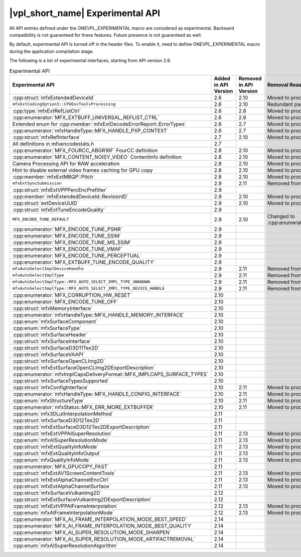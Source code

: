 .. SPDX-FileCopyrightText: 2021 Intel Corporation
..
.. SPDX-License-Identifier: CC-BY-4.0

=================================
|vpl_short_name| Experimental API
=================================

All API entries defined under the ONEVPL_EXPERIMENTAL macro are considered as
experimental. Backward compatibility is not guaranteed for these features.
Future presence is not guaranteed as well.

By default, experimental API is turned off in the header files. To enable
it, need to define ONEVPL_EXPERIMENTAL macro during the application
compilation stage.

The following is a list of experimental interfaces, starting from API version
2.6.

.. _experimental-api-table:

.. list-table:: Experimental API
   :header-rows: 1
   :widths: auto

   * - **Experimental API**
     - **Added in API Version**
     - **Removed in API Version**
     - **Removal Reason**
   * - :cpp:struct:`mfxExtendedDeviceId`
     - 2.6
     - 2.10 
     - Moved to production
   * - ``mfxExtCodingOption3::CPUEncToolsProcessing``
     - 2.6
     - 2.10
     - Redundant parameter
   * - :cpp:type:`mfxExtRefListCtrl`
     - 2.6
     - 2.8
     - Moved to production
   * - :cpp:enumerator:`MFX_EXTBUFF_UNIVERSAL_REFLIST_CTRL`
     - 2.6
     - 2.8
     - Moved to production
   * - Extended enum for :cpp:member:`mfxExtDecodeErrorReport::ErrorTypes`
     - 2.6
     - 2.7
     - Moved to production
   * - :cpp:enumerator:`mfxHandleType::MFX_HANDLE_PXP_CONTEXT`
     - 2.6
     - 2.7
     - Moved to production
   * - :cpp:struct:`mfxRefInterface`
     - 2.7
     - 2.10 
     - Moved to production
   * - All definitions in mfxencodestats.h
     - 2.7
     -
     -
   * - :cpp:enumerator:`MFX_FOURCC_ABGR16F` FourCC definition
     - 2.8
     - 2.10
     - Moved to production
   * - :cpp:enumerator:`MFX_CONTENT_NOISY_VIDEO` ContentInfo definition
     - 2.8
     - 2.10 
     - Moved to production
   * - Camera Processing API for RAW acceleration
     - 2.8
     - 2.10
     - Moved to production
   * - Hint to disable external video frames caching for GPU copy
     - 2.8
     - 2.10 
     - Moved to production
   * - :cpp:member:`mfxExtMBQP::Pitch`
     - 2.8
     - 2.10
     - Moved to production
   * - ``mfxExtSyncSubmission``
     - 2.9
     - 2.11
     - Removed from API
   * - :cpp:struct:`mfxExtVPPPercEncPrefilter`
     - 2.9
     -
     -
   * - :cpp:member:`mfxExtendedDeviceId::RevisionID`
     - 2.9
     - 2.10 
     - Moved to production
   * - :cpp:struct:`extDeviceUUID`
     - 2.9
     - 2.10 
     - Moved to production
   * - :cpp:struct:`mfxExtTuneEncodeQuality`
     - 2.9
     -
     -
   * - ``MFX_ENCODE_TUNE_DEFAULT``
     - 2.9
     - 2.10
     - Changed to :cpp:enumerator:`MFX_ENCODE_TUNE_OFF`
   * - :cpp:enumerator:`MFX_ENCODE_TUNE_PSNR`
     - 2.9
     -
     -
   * - :cpp:enumerator:`MFX_ENCODE_TUNE_SSIM`
     - 2.9
     -
     -
   * - :cpp:enumerator:`MFX_ENCODE_TUNE_MS_SSIM`
     - 2.9
     -
     -
   * - :cpp:enumerator:`MFX_ENCODE_TUNE_VMAF`
     - 2.9
     -
     -
   * - :cpp:enumerator:`MFX_ENCODE_TUNE_PERCEPTUAL`
     - 2.9
     -
     -
   * - :cpp:enumerator:`MFX_EXTBUFF_TUNE_ENCODE_QUALITY`
     - 2.9
     -
     -
   * - ``mfxAutoSelectImplDeviceHandle``
     - 2.9
     - 2.11
     - Removed from API
   * - ``mfxAutoSelectImplType``
     - 2.9
     - 2.11
     - Removed from API
   * - ``mfxAutoSelectImplType::MFX_AUTO_SELECT_IMPL_TYPE_UNKNOWN``
     - 2.9
     - 2.11
     - Removed from API
   * - ``mfxAutoSelectImplType::MFX_AUTO_SELECT_IMPL_TYPE_DEVICE_HANDLE``
     - 2.9
     - 2.11
     - Removed from API
   * - :cpp:enumerator:`MFX_CORRUPTION_HW_RESET`
     - 2.10
     -
     -
   * - :cpp:enumerator:`MFX_ENCODE_TUNE_OFF`
     - 2.10
     -
     -
   * - :cpp:struct:`mfxMemoryInterface`
     - 2.10
     -
     -
   * - :cpp:enumerator:`mfxHandleType::MFX_HANDLE_MEMORY_INTERFACE`
     - 2.10
     -
     -
   * - :cpp:enum:`mfxSurfaceComponent`
     - 2.10
     -
     -
   * - :cpp:enum:`mfxSurfaceType`
     - 2.10
     -
     -
   * - :cpp:struct:`mfxSurfaceHeader`
     - 2.10
     -
     -
   * - :cpp:struct:`mfxSurfaceInterface`
     - 2.10
     -
     -
   * - :cpp:struct:`mfxSurfaceD3D11Tex2D`
     - 2.10
     -
     -
   * - :cpp:struct:`mfxSurfaceVAAPI`
     - 2.10
     -
     -
   * - :cpp:struct:`mfxSurfaceOpenCLImg2D`
     - 2.10
     -
     -
   * - :cpp:struct:`mfxExtSurfaceOpenCLImg2DExportDescription`
     - 2.10
     -
     -
   * - :cpp:enumerator:`mfxImplCapsDeliveryFormat::MFX_IMPLCAPS_SURFACE_TYPES`
     - 2.10
     -
     -
   * - :cpp:struct:`mfxSurfaceTypesSupported`
     - 2.10
     -
     -
   * - :cpp:struct:`mfxConfigInterface`
     - 2.10
     - 2.11
     - Moved to production
   * - :cpp:enumerator:`mfxHandleType::MFX_HANDLE_CONFIG_INTERFACE`
     - 2.10
     - 2.11
     - Moved to production
   * - :cpp:enum:`mfxStructureType`
     - 2.10
     - 2.11
     - Moved to production
   * - :cpp:enumerator:`mfxStatus::MFX_ERR_MORE_EXTBUFFER`
     - 2.10
     - 2.11
     - Moved to production
   * - :cpp:enum:`mfx3DLutInterpolationMethod`
     - 2.11
     -
     -
   * - :cpp:struct:`mfxSurfaceD3D12Tex2D`
     - 2.11
     -
     -
   * - :cpp:struct:`mfxExtSurfaceD3D12Tex2DExportDescription`
     - 2.11
     -
     -
   * - :cpp:struct:`mfxExtVPPAISuperResolution`
     - 2.11
     - 2.13
     - Moved to production
   * - :cpp:enum:`mfxAISuperResolutionMode`
     - 2.11
     - 2.13
     - Moved to production
   * - :cpp:struct:`mfxExtQualityInfoMode`
     - 2.11
     - 2.13
     - Moved to production
   * - :cpp:struct:`mfxExtQualityInfoOutput`
     - 2.11
     - 2.13
     - Moved to production
   * - :cpp:enum:`mfxQualityInfoMode`
     - 2.11
     - 2.13
     - Moved to production
   * - :cpp:enumerator:`MFX_GPUCOPY_FAST`
     - 2.11
     -
     -
   * - :cpp:struct:`mfxExtAV1ScreenContentTools`
     - 2.11
     - 2.13
     - Moved to production
   * - :cpp:struct:`mfxExtAlphaChannelEncCtrl`
     - 2.11
     - 2.13
     - Moved to production
   * - :cpp:struct:`mfxExtAlphaChannelSurface`
     - 2.11
     - 2.13
     - Moved to production
   * - :cpp:struct:`mfxSurfaceVulkanImg2D`
     - 2.12
     -
     -
   * - :cpp:struct:`mfxExtSurfaceVulkanImg2DExportDescription`
     - 2.12
     -
     -
   * - :cpp:struct:`mfxExtVPPAIFrameInterpolation`
     - 2.12
     - 2.13
     - Moved to production
   * - :cpp:enum:`mfxAIFrameInterpolationMode`
     - 2.12
     - 2.13
     - Moved to production
   * - :cpp:enumerator:`MFX_AI_FRAME_INTERPOLATION_MODE_BEST_SPEED`
     - 2.14
     -
     -
   * - :cpp:enumerator:`MFX_AI_FRAME_INTERPOLATION_MODE_BEST_QUALITY`
     - 2.14
     -
     -
   * - :cpp:enumerator:`MFX_AI_SUPER_RESOLUTION_MODE_SHARPEN`
     - 2.14
     -
     -
   * - :cpp:enumerator:`MFX_AI_SUPER_RESOLUTION_MODE_ARTIFACTREMOVAL`
     - 2.14
     -
     -
   * - :cpp:enum:`mfxAISuperResolutionAlgorithm`
     - 2.14
     -
     -